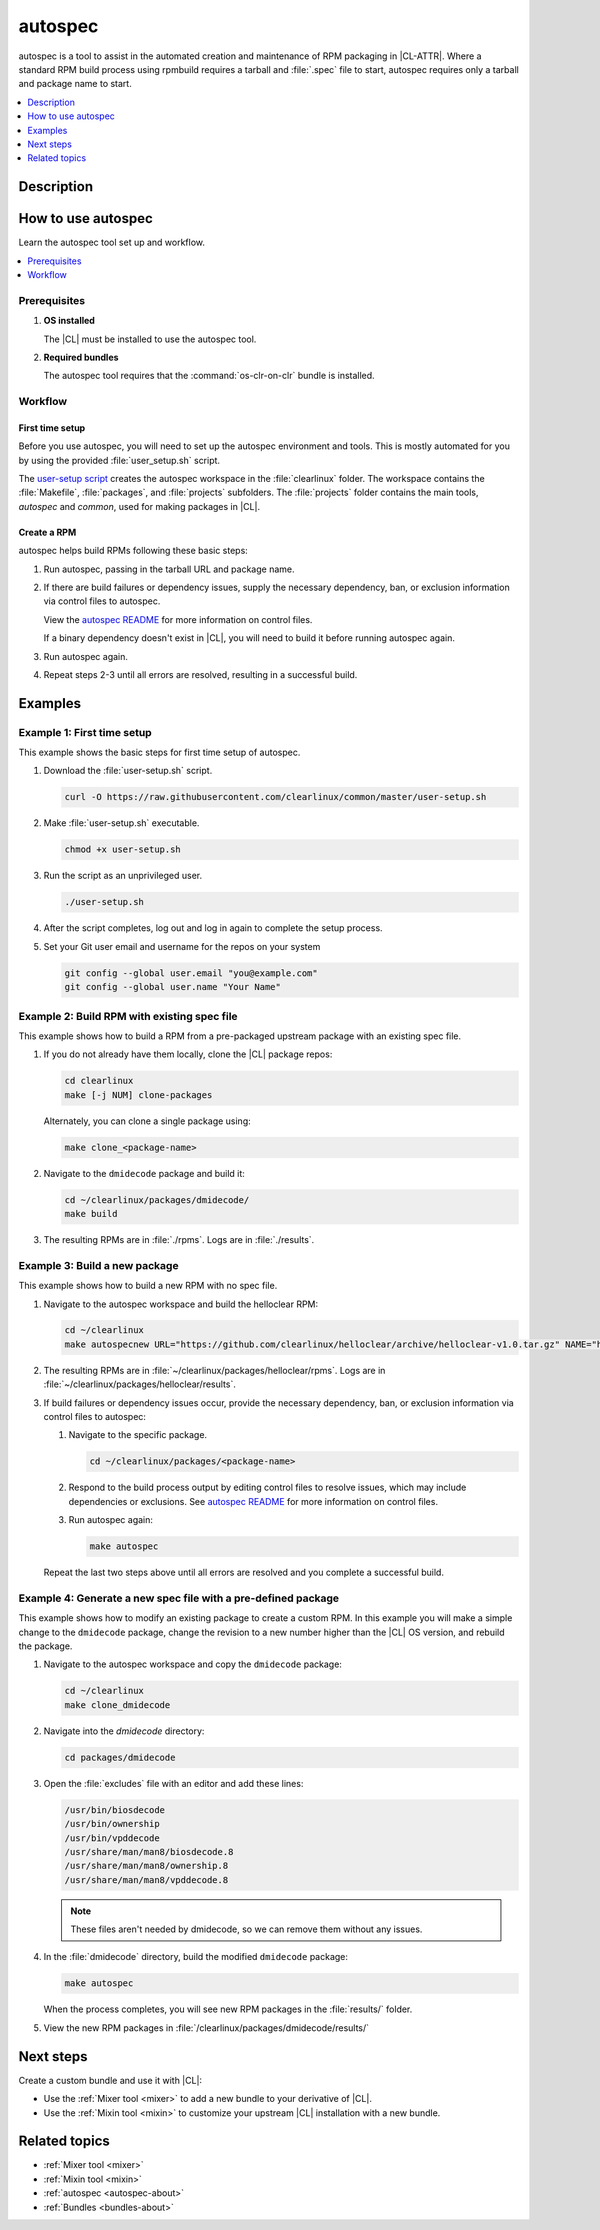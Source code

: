 .. _autospec:

autospec
########

autospec is a tool to assist in the automated creation and maintenance of RPM
packaging in |CL-ATTR|. Where a standard RPM build process using rpmbuild
requires a tarball and :file:`.spec` file to start, autospec requires only a
tarball and package name to start.

.. contents::
   :local:
   :depth: 1

.. Todo: this should be the concept content

.. This guide shows you how to create RPMs with :ref:`autospec <autospec-about>`, a tool that assists in automated creation and maintenance of RPM packaging on |CL-ATTR|.

.. See our :ref:`autospec concept page <autospec-about>` for a detailed explaination of how ``autospec`` works on |CL|. For a general understanding of how RPMs work, we recommend visiting the `rpm website`_ or the `RPM Packaging Guide`_ .

Description
***********

.. TODO

How to use autospec
*******************

Learn the autospec tool set up and workflow.

.. contents::
   :local:
   :depth: 1

Prerequisites
=============

#. **OS installed**

   The |CL| must be installed to use the autospec tool.

#. **Required bundles**

   The autospec tool requires that the :command:`os-clr-on-clr` bundle is
   installed.

Workflow
========

First time setup
----------------

Before you use autospec, you will need to set up the autospec environment and
tools. This is mostly automated for you by using the provided
:file:`user_setup.sh` script.

The `user-setup script`_ creates the autospec workspace in the
:file:`clearlinux` folder. The workspace contains the :file:`Makefile`, :file:`packages`, and :file:`projects` subfolders. The :file:`projects` folder contains
the main tools, `autospec` and `common`, used for making packages in |CL|.

Create a RPM
------------

autospec helps build RPMs following these basic steps:

#. Run autospec, passing in the tarball URL and package name.

#. If there are build failures or dependency issues, supply the necessary
   dependency, ban, or exclusion information via control files to autospec.

   View the `autospec README`_ for more information on control files.

   If a binary dependency doesn't exist in |CL|, you will need to build it
   before running autospec again.

#. Run autospec again.

#. Repeat steps 2-3 until all errors are resolved, resulting in a successful
   build.

Examples
********

Example 1: First time setup
===========================

This example shows the basic steps for first time setup of autospec.

#. Download the :file:`user-setup.sh` script.

   .. code-block:: bash

      curl -O https://raw.githubusercontent.com/clearlinux/common/master/user-setup.sh

#. Make :file:`user-setup.sh` executable.

   .. code-block:: bash

      chmod +x user-setup.sh

#. Run the script as an unprivileged user.

   .. code-block:: bash

      ./user-setup.sh

#. After the script completes, log out and log in again to complete the setup
   process.

#. Set your Git user email and username for the repos on your system

   .. code-block:: bash

      git config --global user.email "you@example.com"
      git config --global user.name "Your Name"

.. TODO this last step (for GIT) - required? what is it doing?

Example 2: Build RPM with existing spec file
============================================

This example shows how to build a RPM from a pre-packaged upstream package with
an existing spec file.

#. If you do not already have them locally, clone the |CL| package repos:

   .. code-block:: bash

      cd clearlinux
      make [-j NUM] clone-packages

   Alternately, you can clone a single package using:

   .. code-block:: bash

      make clone_<package-name>

#. Navigate to the ``dmidecode`` package and build it:

   .. code-block:: bash

      cd ~/clearlinux/packages/dmidecode/
      make build

#. The resulting RPMs are in :file:`./rpms`. Logs are in :file:`./results`.

.. _autospec-build-new-pack:

Example 3: Build a new package
==============================

This example shows how to build a new RPM with no spec file.

#. Navigate to the autospec workspace and build the helloclear RPM:

   .. code-block:: bash

      cd ~/clearlinux
      make autospecnew URL="https://github.com/clearlinux/helloclear/archive/helloclear-v1.0.tar.gz" NAME="helloclear"

#. The resulting RPMs are in :file:`~/clearlinux/packages/helloclear/rpms`.
   Logs are in :file:`~/clearlinux/packages/helloclear/results`.

#. If build failures or dependency issues occur, provide the necessary
   dependency, ban, or exclusion information via control files to autospec:

   #. Navigate to the specific package.

      .. code-block:: bash

         cd ~/clearlinux/packages/<package-name>

   #. Respond to the build process output by editing control files to resolve
      issues, which may include dependencies or exclusions. See
      `autospec README`_ for more information on control files.

   #. Run autospec again:

      .. code-block:: bash

         make autospec

   Repeat the last two steps above until all errors are resolved and you
   complete a successful build.


Example 4: Generate a new spec file with a pre-defined package
==============================================================

This example shows how to modify an existing package to create a custom RPM. In
this example you will make a simple change to the ``dmidecode`` package, change
the revision to a new number higher than the |CL| OS version, and rebuild the
package.

#. Navigate to the autospec workspace and copy the ``dmidecode`` package:

   .. code-block:: bash

      cd ~/clearlinux
      make clone_dmidecode

#. Navigate into the *dmidecode* directory:

   .. code-block:: bash

      cd packages/dmidecode

#. Open the :file:`excludes` file with an editor and add these lines:

   .. code-block:: console

      /usr/bin/biosdecode
      /usr/bin/ownership
      /usr/bin/vpddecode
      /usr/share/man/man8/biosdecode.8
      /usr/share/man/man8/ownership.8
      /usr/share/man/man8/vpddecode.8

   .. note::

      These files aren't needed by dmidecode, so we can remove them without
      any issues.

#. In the :file:`dmidecode` directory, build the modified ``dmidecode`` package:

   .. code-block:: bash

      make autospec

   When the process completes, you will see new RPM packages in the
   :file:`results/` folder.

#. View the new RPM packages in :file:`/clearlinux/packages/dmidecode/results/`

Next steps
**********

Create a custom bundle and use it with |CL|:

* Use the :ref:`Mixer tool <mixer>` to add a new bundle to your derivative of
  |CL|.
* Use the :ref:`Mixin tool <mixin>` to customize your upstream |CL| installation
  with a new bundle.

Related topics
**************

* :ref:`Mixer tool <mixer>`
* :ref:`Mixin tool <mixin>`
* :ref:`autospec <autospec-about>`
* :ref:`Bundles <bundles-about>`

.. _user-setup script: https://github.com/clearlinux/common/blob/master/user-setup.sh
.. _autospec README: https://github.com/clearlinux/autospec

.. _rpm website: http://rpm.org
.. _RPM Packaging Guide: https://rpm-packaging-guide.github.io/
